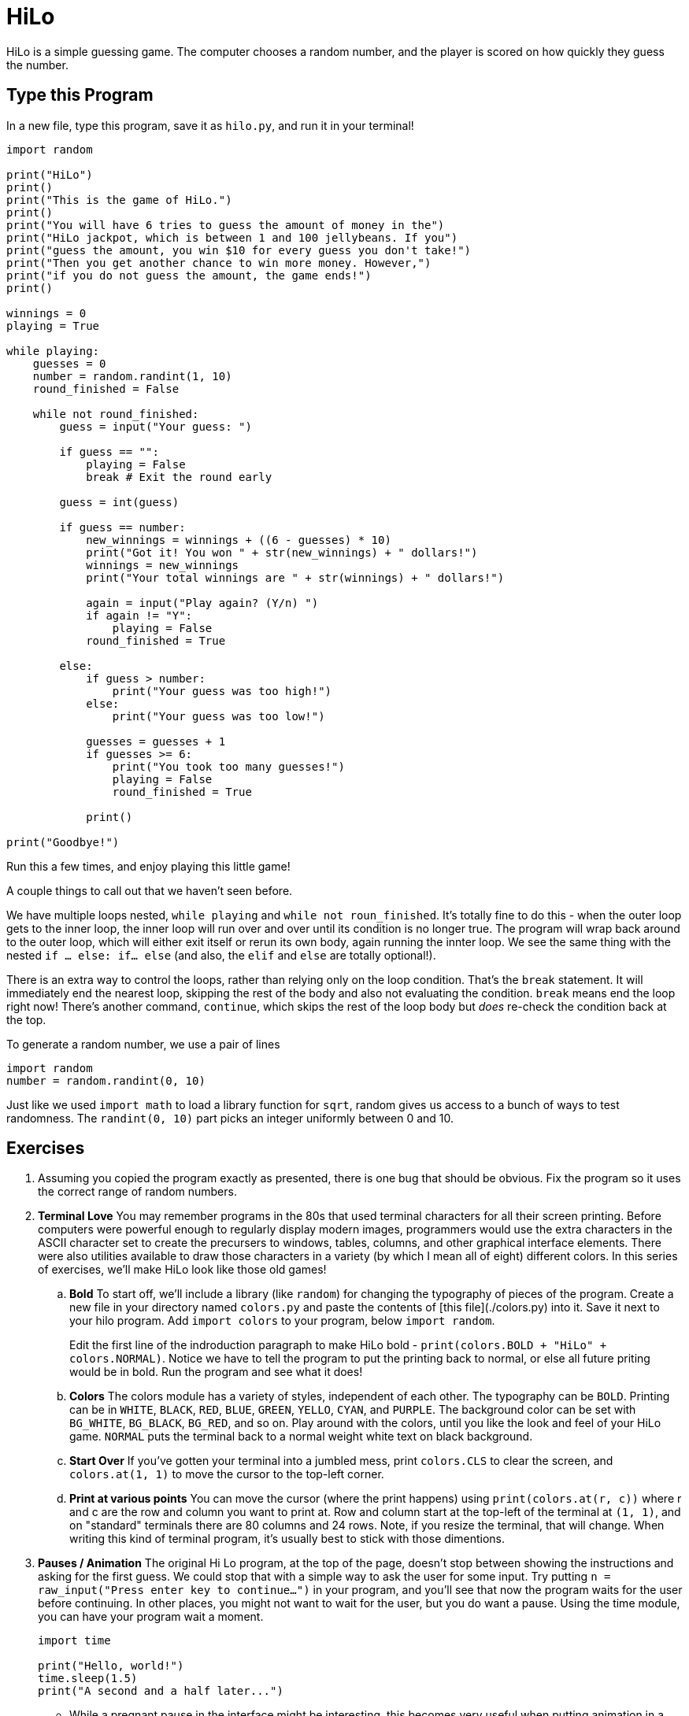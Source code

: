 = HiLo

HiLo is a simple guessing game. The computer chooses a random number, and the
player is scored on how quickly they guess the number.

== Type this Program

In a new file, type this program, save it as `hilo.py`, and run it in your terminal!

[source,python]
----
import random

print("HiLo")
print()
print("This is the game of HiLo.")
print()
print("You will have 6 tries to guess the amount of money in the")
print("HiLo jackpot, which is between 1 and 100 jellybeans. If you")
print("guess the amount, you win $10 for every guess you don't take!")
print("Then you get another chance to win more money. However,")
print("if you do not guess the amount, the game ends!")
print()

winnings = 0
playing = True 

while playing:
    guesses = 0
    number = random.randint(1, 10)
    round_finished = False

    while not round_finished:
        guess = input("Your guess: ")

        if guess == "":
            playing = False 
            break # Exit the round early

        guess = int(guess)

        if guess == number:
            new_winnings = winnings + ((6 - guesses) * 10)
            print("Got it! You won " + str(new_winnings) + " dollars!")
            winnings = new_winnings
            print("Your total winnings are " + str(winnings) + " dollars!")

            again = input("Play again? (Y/n) ")
            if again != "Y":
                playing = False
            round_finished = True
            
        else:
            if guess > number:
                print("Your guess was too high!")
            else:
                print("Your guess was too low!")

            guesses = guesses + 1
            if guesses >= 6:
                print("You took too many guesses!")
                playing = False
                round_finished = True

            print()

print("Goodbye!")
----

Run this a few times, and enjoy playing this little game!

A couple things to call out that we haven't seen before.

We have multiple loops nested, `while playing` and `while not roun_finished`. It's totally fine to do this - when the outer loop gets to the inner loop, the inner loop will run over and over until its condition is no longer true. The program will wrap back around to the outer loop, which will either exit itself or rerun its own body, again running the innter loop. We see the same thing with the nested `if ... else: if... else` (and also, the `elif` and `else` are totally optional!).

There is an extra way to control the loops, rather than relying only on the loop condition. That's the `break` statement. It will immediately end the nearest loop, skipping the rest of the body and also not evaluating the condition. `break` means end the loop right now! There's another command, `continue`, which skips the rest of the loop body but _does_ re-check the condition back at the top.

To generate a random number, we use a pair of lines

----
import random
number = random.randint(0, 10)
----

Just like we used `import math` to load a library function for `sqrt`, random
gives us access to a bunch of ways to test randomness. The `randint(0, 10)`
part picks an integer uniformly between 0 and 10.

== Exercises

. Assuming you copied the program exactly as presented, there is one bug that
should be obvious. Fix the program so it uses the correct range of random
numbers.

. **Terminal Love** You may remember programs in the 80s that used terminal
characters for all their screen printing. Before computers were powerful enough
to regularly display modern images, programmers would use the extra characters
in the ASCII character set to create the precursers to windows, tables, columns,
and other graphical interface elements. There were also utilities available to
draw those characters in a variety (by which I mean all of eight) different
colors. In this series of exercises, we'll make HiLo look like those old games!

.. **Bold** To start off, we'll include a library (like `random`) for changing the typography of pieces of the program. Create a new file in your directory named `colors.py` and paste the contents of [this file](./colors.py) into it. Save it next to your hilo program. Add `import colors` to your program, below `import random`.
+
Edit the first line of the indroduction paragraph to make HiLo bold - `print(colors.BOLD + "HiLo" + colors.NORMAL)`. Notice we have to tell the program to put the printing back to normal, or else all future priting would be in bold. Run the program and see what it does!

.. **Colors** The colors module has a variety of styles, independent of each other. The typography can be `BOLD`. Printing can be in `WHITE`, `BLACK`, `RED`, `BLUE`, `GREEN`, `YELLO`, `CYAN`, and `PURPLE`. The background color can be set with `BG_WHITE`, `BG_BLACK`, `BG_RED`, and so on. Play around with the colors, until you like the look and feel of your HiLo game. `NORMAL` puts the terminal back to a normal weight white text on black background.

.. **Start Over** If you've gotten your terminal into a jumbled mess, print `colors.CLS` to clear the screen, and `colors.at(1, 1)` to move the cursor to the top-left corner.

.. **Print at various points** You can move the cursor (where the print happens) using `print(colors.at(r, c))` where r and c are the row and column you want to print at. Row and column start at the top-left of the terminal at `(1, 1)`, and on "standard" terminals there are 80 columns and 24 rows. Note, if you resize the terminal, that will change. When writing this kind of terminal program, it's usually best to stick with those dimentions.

. **Pauses / Animation** The original Hi Lo program, at the top of the page, doesn't stop between showing the instructions and asking for the first guess. We could stop that with a simple way to ask the user for some input. Try putting `n = raw_input("Press enter key to continue...")` in your program, and you'll see that now the program waits for the user before continuing. In other places, you might not want to wait for the user, but you do want a pause. Using the time module, you can have your program wait a moment.
+
[source,python]
----
import time

print("Hello, world!")
time.sleep(1.5)
print("A second and a half later...")
----
+
*   While a pregnant pause in the interface might be interesting, this becomes very useful when putting animation in a program. Try the following HiLo intro scroll:
+
[source,python]
----
import time

# An 8 frame animation
for i in range(1, 9):
    print(colors.CLS)
    print(colors.at(i, 38), colors.GREEN, "Hi")
    print(colors.at(i+1, 40), colors.RED, "Lo")
    # Half-second delay in each frame
    time.sleep(0.5)

input("Press enter to continue...")
----
*  We'll explore this more in later chapters, but see if you can incorporate this into your program!

. **Difficulty** Give your program several difficulty levels. You could use easy = 1 to 10, medium = 1 to 100, and hard = 1 to 1000. You could do a custom difficulty. You may want to improve the scoring, so you don't get fewer points when the random number happens to be smaller.

. **Binary Search** You may have found the "optimal" algorithm is to begin by choosing 50, then either 25 or 75 depending on if your guess is high or low. This is a strategy called "Binary Search", because there is an either/or decision to look to one side or the other of the numbers you're searching. Rewrite the program so that instead of asking the user for a guess, the program "plays" itself by guessing the number. See how long it takes it to guess any particular number.

If you want to see a full HiLo program, see my [completed example][full_hilo].
It has the animation, a box for input, difficulty levels, and more! Play with
your program as much as you like, tweaking colors, moving the box, and whatnot.
Once you're happy with your game, you're ready to move on. But first:

Congratulations! You've written your first computer game!

[Wrap Up](../wrap_up.md)

[page437]: http://en.wikipedia.org/wiki/Code_page_437#Interpretation_of_code_points_1.E2.80.9331_and_127
[full_hilo]: https://github.com/DavidSouther/software_craftsmanship/blob/master/01_basic_types_and_control_flow/hilo/hilo.py
[box_chars]: http://en.wikipedia.org/wiki/Box-drawing_character

